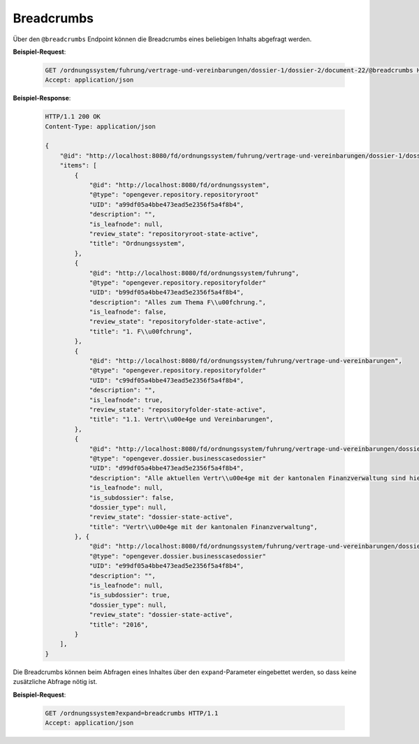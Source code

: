 .. _breadcrumbs:

Breadcrumbs
===========

Über den ``@breadcrumbs`` Endpoint können die Breadcrumbs eines beliebigen Inhalts abgefragt werden.

**Beispiel-Request**:

   .. sourcecode:: http

       GET /ordnungssystem/fuhrung/vertrage-und-vereinbarungen/dossier-1/dossier-2/document-22/@breadcrumbs HTTP/1.1
       Accept: application/json

**Beispiel-Response**:

   .. sourcecode:: http

      HTTP/1.1 200 OK
      Content-Type: application/json

      {
          "@id": "http://localhost:8080/fd/ordnungssystem/fuhrung/vertrage-und-vereinbarungen/dossier-1/dossier-2/document-22/@breadcrumbs",
          "items": [
              {
                  "@id": "http://localhost:8080/fd/ordnungssystem",
                  "@type": "opengever.repository.repositoryroot"
                  "UID": "a99df05a4bbe473ead5e2356f5a4f8b4",
                  "description": "",
                  "is_leafnode": null,
                  "review_state": "repositoryroot-state-active",
                  "title": "Ordnungssystem",
              },
              {
                  "@id": "http://localhost:8080/fd/ordnungssystem/fuhrung",
                  "@type": "opengever.repository.repositoryfolder"
                  "UID": "b99df05a4bbe473ead5e2356f5a4f8b4",
                  "description": "Alles zum Thema F\\u00fchrung.",
                  "is_leafnode": false,
                  "review_state": "repositoryfolder-state-active",
                  "title": "1. F\\u00fchrung",
              },
              {
                  "@id": "http://localhost:8080/fd/ordnungssystem/fuhrung/vertrage-und-vereinbarungen",
                  "@type": "opengever.repository.repositoryfolder"
                  "UID": "c99df05a4bbe473ead5e2356f5a4f8b4",
                  "description": "",
                  "is_leafnode": true,
                  "review_state": "repositoryfolder-state-active",
                  "title": "1.1. Vertr\\u00e4ge und Vereinbarungen",
              },
              {
                  "@id": "http://localhost:8080/fd/ordnungssystem/fuhrung/vertrage-und-vereinbarungen/dossier-1",
                  "@type": "opengever.dossier.businesscasedossier"
                  "UID": "d99df05a4bbe473ead5e2356f5a4f8b4",
                  "description": "Alle aktuellen Vertr\\u00e4ge mit der kantonalen Finanzverwaltung sind hier abzulegen. Vertr\\u00e4ge vor 2016 geh\\u00f6ren ins Archiv.",
                  "is_leafnode": null,
                  "is_subdossier": false,
                  "dossier_type": null,
                  "review_state": "dossier-state-active",
                  "title": "Vertr\\u00e4ge mit der kantonalen Finanzverwaltung",
              }, {
                  "@id": "http://localhost:8080/fd/ordnungssystem/fuhrung/vertrage-und-vereinbarungen/dossier-1/dossier-2",
                  "@type": "opengever.dossier.businesscasedossier"
                  "UID": "e99df05a4bbe473ead5e2356f5a4f8b4",
                  "description": "",
                  "is_leafnode": null,
                  "is_subdossier": true,
                  "dossier_type": null,
                  "review_state": "dossier-state-active",
                  "title": "2016",
              }
          ],
      }


Die Breadcrumbs können beim Abfragen eines Inhaltes über den ``expand``-Parameter eingebettet werden,
so dass keine zusätzliche Abfrage nötig ist.

**Beispiel-Request**:

   .. sourcecode:: http

       GET /ordnungssystem?expand=breadcrumbs HTTP/1.1
       Accept: application/json

